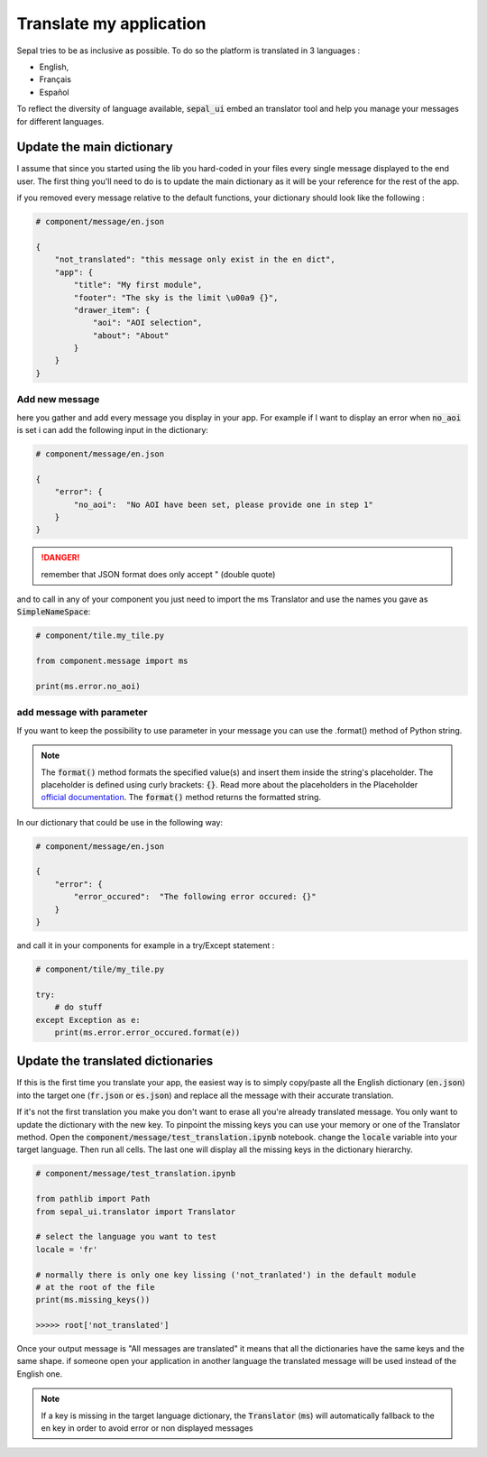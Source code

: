 Translate my application 
========================

Sepal tries to be as inclusive as possible. To do so the platform is translated in 3 languages : 

-   English, 
-   Français
-   Español

To reflect the diversity of language available, :code:`sepal_ui` embed an translator tool and help you manage your messages for different languages. 


Update the main dictionary 
--------------------------

I assume that since you started using the lib you hard-coded in your files every single message displayed to the end user. 
The first thing you'll need to do is to update the main dictionary as it will be your reference for the rest of the app. 

if you removed every message relative to the default functions, your dictionary should look like the following : 

.. code-block:: python 

    # component/message/en.json

    {
        "not_translated": "this message only exist in the en dict",
        "app": {
            "title": "My first module",
            "footer": "The sky is the limit \u00a9 {}",
            "drawer_item": {
                "aoi": "AOI selection",
                "about": "About"
            }
        }
    }

Add new message 
^^^^^^^^^^^^^^^

here you gather and add every message you display in your app. 
For example if I want to display an error when :code:`no_aoi` is set i can add the following input in the dictionary: 

.. code-block:: python 

    # component/message/en.json

    {
        "error": {
            "no_aoi":  "No AOI have been set, please provide one in step 1"
        }
    }

.. danger::

    remember that JSON format does only accept " (double quote)

and to call in any of your component you just need to import the ms Translator and use the names you gave as :code:`SimpleNameSpace`: 

.. code-block:: python 

    # component/tile.my_tile.py

    from component.message import ms

    print(ms.error.no_aoi)

add message with parameter 
^^^^^^^^^^^^^^^^^^^^^^^^^^

If you want to keep the possibility to use parameter in your message you can use the .format() method of Python string.  

.. note::

    The :code:`format()` method formats the specified value(s) and insert them inside the string's placeholder. The placeholder is defined using curly brackets: :code:`{}`. 
    Read more about the placeholders in the Placeholder `official documentation <https://docs.python.org/fr/3.5/library/string.html>`_. The :code:`format()` method returns the formatted string.

In our dictionary that could be use in the following way:

.. code-block:: python 

    # component/message/en.json

    {
        "error": {
            "error_occured":  "The following error occured: {}"
        }
    }

and call it in your components for example in a try/Except statement : 

.. code-block:: python 

    # component/tile/my_tile.py

    try:
        # do stuff 
    except Exception as e:
        print(ms.error.error_occured.format(e))


Update the translated dictionaries
-----------------------------------

If this is the first time you translate your app, the easiest way is to simply copy/paste all the English dictionary (:code:`en.json`) into the target one (:code:`fr.json` or :code:`es.json`) and replace all the message with their accurate translation. 


If it's not the first translation you make you don't want to erase all you're already translated message. You only want to update the dictionary with the new key. 
To pinpoint the missing keys you can use your memory or one of the Translator method. 
Open the :code:`component/message/test_translation.ipynb` notebook. change the :code:`locale` variable into your target language. Then run all cells. The last one will display all the missing keys in the dictionary hierarchy.

.. code-block:: python 

    # component/message/test_translation.ipynb

    from pathlib import Path
    from sepal_ui.translator import Translator

    # select the language you want to test 
    locale = 'fr'

    # normally there is only one key lissing ('not_tranlated') in the default module
    # at the root of the file 
    print(ms.missing_keys())

    >>>>> root['not_translated']

Once your output message is "All messages are translated" it means that all the dictionaries have the same keys and the same shape. if someone open your application in another language the translated message will be used instead of the English one.

.. note::

    If a key is missing in the target language dictionary, the :code:`Translator` (:code:`ms`) will automatically fallback to the en key in order to avoid error or non displayed messages

.. spelling:: 

    Español